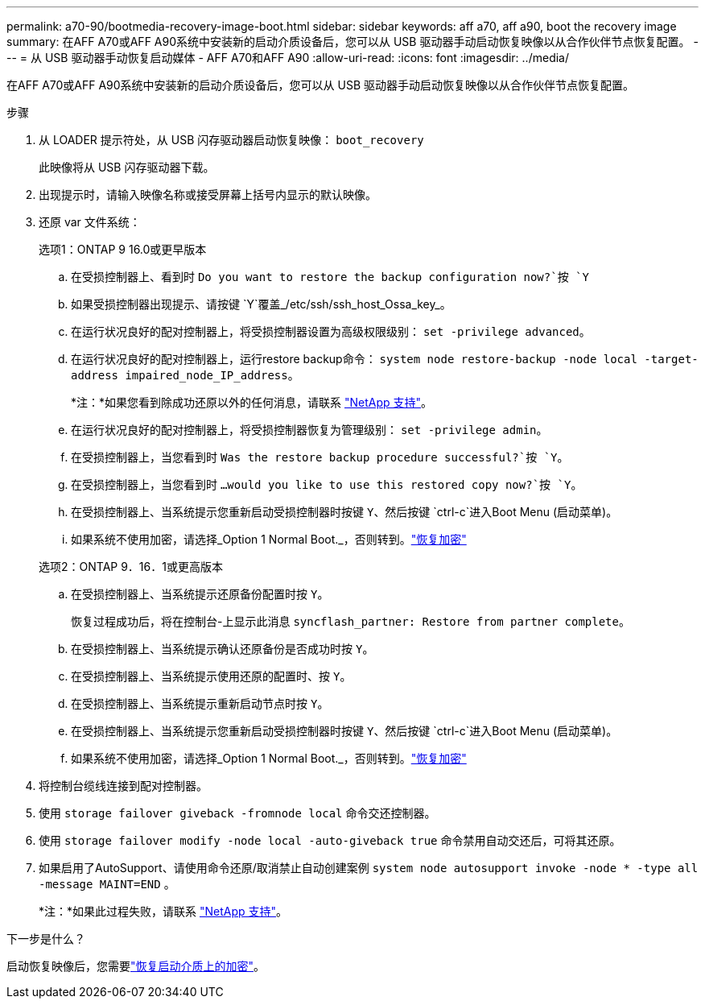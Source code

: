 ---
permalink: a70-90/bootmedia-recovery-image-boot.html 
sidebar: sidebar 
keywords: aff a70, aff a90, boot the recovery image 
summary: 在AFF A70或AFF A90系统中安装新的启动介质设备后，您可以从 USB 驱动器手动启动恢复映像以从合作伙伴节点恢复配置。 
---
= 从 USB 驱动器手动恢复启动媒体 - AFF A70和AFF A90
:allow-uri-read: 
:icons: font
:imagesdir: ../media/


[role="lead"]
在AFF A70或AFF A90系统中安装新的启动介质设备后，您可以从 USB 驱动器手动启动恢复映像以从合作伙伴节点恢复配置。

.步骤
. 从 LOADER 提示符处，从 USB 闪存驱动器启动恢复映像： `boot_recovery`
+
此映像将从 USB 闪存驱动器下载。

. 出现提示时，请输入映像名称或接受屏幕上括号内显示的默认映像。
. 还原 var 文件系统：
+
[role="tabbed-block"]
====
.选项1：ONTAP 9 16.0或更早版本
--
.. 在受损控制器上、看到时 `Do you want to restore the backup configuration now?`按 `Y`
.. 如果受损控制器出现提示、请按键 `Y`覆盖_/etc/ssh/ssh_host_Ossa_key_。
.. 在运行状况良好的配对控制器上，将受损控制器设置为高级权限级别： `set -privilege advanced`。
.. 在运行状况良好的配对控制器上，运行restore backup命令： `system node restore-backup -node local -target-address impaired_node_IP_address`。
+
*注：*如果您看到除成功还原以外的任何消息，请联系 https://support.netapp.com["NetApp 支持"]。

.. 在运行状况良好的配对控制器上，将受损控制器恢复为管理级别： `set -privilege admin`。
.. 在受损控制器上，当您看到时 `Was the restore backup procedure successful?`按 `Y`。
.. 在受损控制器上，当您看到时 `...would you like to use this restored copy now?`按 `Y`。
.. 在受损控制器上、当系统提示您重新启动受损控制器时按键 `Y`、然后按键 `ctrl-c`进入Boot Menu (启动菜单)。
.. 如果系统不使用加密，请选择_Option 1 Normal Boot._，否则转到。link:bootmedia-encryption-restore.html["恢复加密"]


--
.选项2：ONTAP 9．16．1或更高版本
--
.. 在受损控制器上、当系统提示还原备份配置时按 `Y`。
+
恢复过程成功后，将在控制台-上显示此消息 `syncflash_partner: Restore from partner complete`。

.. 在受损控制器上、当系统提示确认还原备份是否成功时按 `Y`。
.. 在受损控制器上、当系统提示使用还原的配置时、按 `Y`。
.. 在受损控制器上、当系统提示重新启动节点时按 `Y`。
.. 在受损控制器上、当系统提示您重新启动受损控制器时按键 `Y`、然后按键 `ctrl-c`进入Boot Menu (启动菜单)。
.. 如果系统不使用加密，请选择_Option 1 Normal Boot._，否则转到。link:bootmedia-encryption-restore.html["恢复加密"]


--
====


. 将控制台缆线连接到配对控制器。
. 使用 `storage failover giveback -fromnode local` 命令交还控制器。
. 使用 `storage failover modify -node local -auto-giveback true` 命令禁用自动交还后，可将其还原。
. 如果启用了AutoSupport、请使用命令还原/取消禁止自动创建案例 `system node autosupport invoke -node * -type all -message MAINT=END` 。
+
*注：*如果此过程失败，请联系 https://support.netapp.com["NetApp 支持"]。



.下一步是什么？
启动恢复映像后，您需要link:bootmedia-encryption-restore.html["恢复启动介质上的加密"]。
